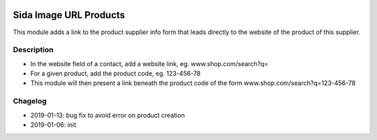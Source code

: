 .. image:: https://img.shields.io/badge/license-AGPL--3-blue.png
   :target: https://www.gnu.org/licenses/agpl
   :alt: License: AGPL-3

===============================
Sida Image URL Products
===============================

This module adds a link to the product supplier info form that leads directly to the website of the product of this supplier.

Description
-----------

* In the website field of a contact, add a website link, eg. www.shop.com/search?q=
* For a given product, add the product code, eg. 123-456-78
* This module will then present a link beneath the product code of the form www.shop.com/search?q=123-456-78

Chagelog
--------
* 2019-01-13: bug fix to avoid error on product creation
* 2019-01-06: init

